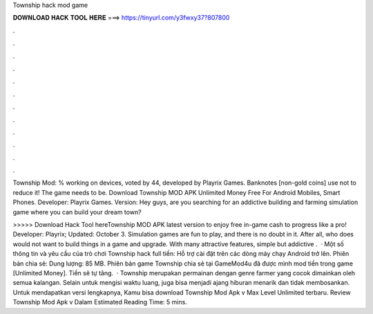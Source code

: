 Township hack mod game



𝐃𝐎𝐖𝐍𝐋𝐎𝐀𝐃 𝐇𝐀𝐂𝐊 𝐓𝐎𝐎𝐋 𝐇𝐄𝐑𝐄 ===> https://tinyurl.com/y3fwxy37?807800



.



.



.



.



.



.



.



.



.



.



.



.

Township Mod: % working on devices, voted by 44, developed by Playrix Games. Banknotes [non-gold coins] use not to reduce it! The game needs to be. Download Township MOD APK Unlimited Money Free For Android Mobiles, Smart Phones. Developer: Playrix Games. Version:  Hey guys, are you searching for an addictive building and farming simulation game where you can build your dream town?

>>>>> Download Hack Tool hereTownship MOD APK latest version to enjoy free in-game cash to progress like a pro! Developer: Playrix; Updated: October 3. Simulation games are fun to play, and there is no doubt in it. After all, who does would not want to build things in a game and upgrade. With many attractive features, simple but addictive .  · Một số thông tin và yêu cầu của trò chơi Township hack full tiền: Hỗ trợ cài đặt trên các dòng máy chạy Android trở lên. Phiên bản chia sẻ: Dung lượng: 85 MB. Phiên bản game Township chia sẻ tại GameMod4u đã được mình mod tiền trong game [Unlimited Money]. Tiền sẽ tự tăng.  · Township merupakan permainan dengan genre farmer yang cocok dimainkan oleh semua kalangan. Selain untuk mengisi waktu luang, juga bisa menjadi ajang hiburan menarik dan tidak membosankan. Untuk mendapatkan versi lengkapnya, Kamu bisa download Township Mod Apk v Max Level Unlimited terbaru. Review Township Mod Apk v Dalam Estimated Reading Time: 5 mins.
